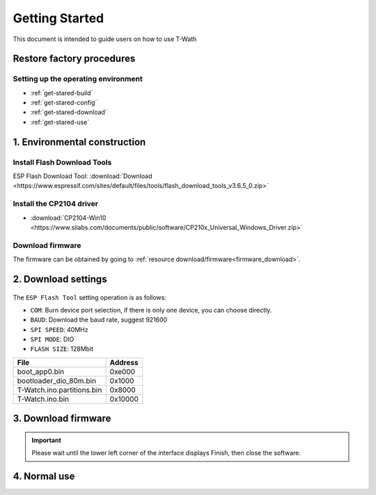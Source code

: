 ================
Getting Started
================

This document is intended to guide users on how to use T-Wath

.. figure:: ../../_static/get_started1.jpg
   :scale: 100
   :align: center

Restore factory procedures
============================

Setting up the operating environment
+++++++++++++++++++++++++++++++++++++
* :ref:`get-stared-build`
* :ref:`get-stared-config`
* :ref:`get-stared-download`
* :ref:`get-stared-use`

.. _get-stared-build:

1. Environmental construction
===============================

Install Flash Download Tools 
++++++++++++++++++++++++++++++

ESP Flash Download Tool: :download:`Download <https://www.espressif.com/sites/default/files/tools/flash_download_tools_v3.6.5_0.zip>`
  

.. figure:: ../_static/firmware2.png 
   :scale: 100
   :align: center


Install the CP2104 driver
+++++++++++++++++++++++++++

* :download:`CP2104-Win10 <https://www.silabs.com/documents/public/software/CP210x_Universal_Windows_Driver.zip>`

Download firmware
++++++++++++++++++++

The firmware can be obtained by going to :ref:`resource download/firmware<firmware_download>`.

.. _get-stared-config:

2. Download settings
====================
.. figure:: ../_static/firmware3.png 
   :scale: 100
   :align: center

The ``ESP Flash Tool`` setting operation is as follows:

* ``COM``: Burn device port selection, if there is only one device, you can choose directly.
* ``BAUD``: Download the baud rate, suggest 921600
* ``SPI SPEED``: 40MHz
* ``SPI MODE``: DIO
* ``FLASH SIZE``: 128Mbit


============================= =========================================================   
 File                          Address                                                   
============================= =========================================================    
 boot_app0.bin                    0xe000
 bootloader_dio_80m.bin           0x1000
 T-Watch.ino.partitions.bin       0x8000
 T-Watch.ino.bin                  0x10000
============================= =========================================================   


.. _get-stared-download:

3. Download firmware
======================
.. figure:: ../_static/flash_firmware1.gif
   :scale: 100
   :align: center

.. important::
    Please wait until the lower left corner of the interface displays Finish, then close the software.

.. _get-stared-use:

4. Normal use
==============


